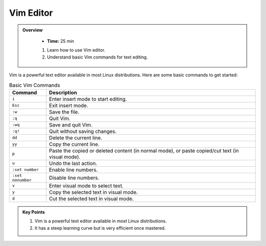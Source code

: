 Vim Editor
----------------------------------

.. admonition:: Overview
   :class: Overview

    * **Time:** 25 min

    #. Learn how to use Vim editor.
    #. Understand basic Vim commands for text editing.




Vim is a powerful text editor available in most Linux distributions. Here are some basic commands to get started:


.. list-table:: Basic Vim Commands
   :widths: 15 85
   :header-rows: 1

   * - Command
     - Description
   * - ``i``
     - Enter insert mode to start editing.
   * - ``Esc``
     - Exit insert mode.
   * - ``:w``
     - Save the file.
   * - ``:q``
     - Quit Vim.
   * - ``:wq``
     - Save and quit Vim.
   * - ``:q!``
     - Quit without saving changes.
   * - ``dd``
     - Delete the current line.
   * - ``yy``
     - Copy the current line.
   * - ``p``
     - Paste the copied or deleted content (in normal mode), or paste copied/cut text (in visual mode).
   * - ``u``
     - Undo the last action.
   * - ``:set number``
     - Enable line numbers.
   * - ``:set nonumber``
     - Disable line numbers.
   * - ``v``
     - Enter visual mode to select text.
   * - ``y``
     - Copy the selected text in visual mode.
   * - ``d``
     - Cut the selected text in visual mode.





.. admonition:: Key Points
   :class: hint

   #. Vim is a powerful text editor available in most Linux distributions.
   #. It has a steep learning curve but is very efficient once mastered.
